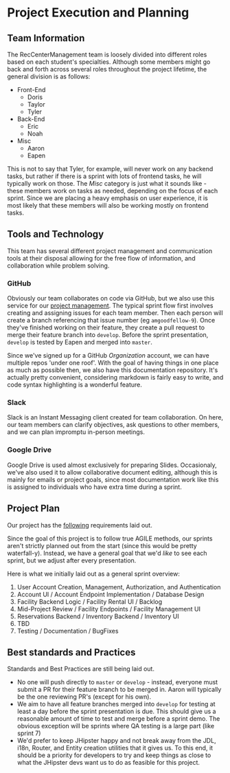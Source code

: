* Project Execution and Planning
** Team Information
   The RecCenterManagement team is loosely divided into different roles based on each
   student's specialties. Although some members might go back and forth across several
   roles throughout the project lifetime, the general division is as follows:

   - Front-End
     - Doris
     - Taylor
     - Tyler
   - Back-End
     - Eric
     - Noah
   - Misc
     - Aaron
     - Eapen
   
   This is not to say that Tyler, for example, will never work on any backend tasks,
   but rather if there is a sprint with lots of frontend tasks, he will typically 
   work on those. The /Misc/ category is just what it sounds like - these members
   work on tasks as needed, depending on the focus of each sprint. Since we are placing
   a heavy emphasis on user experience, it is most likely that these members will also
   be working mostly on frontend tasks.
   
** Tools and Technology
   This team has several different project management and communication tools at their
   disposal allowing for the free flow of information, and collaboration while problem
   solving.
   
*** GitHub
    Obviously our team collaborates on code via GitHub, but we also use this service for
    our [[https://github.com/orgs/RecCenterManagement/projects/1][project management]]. The typical sprint flow first involves creating and assigning
    issues for each team member. Then each person will create a branch referencing that 
    issue number (eg =amgoodfellow-9=). Once they've finished working on their feature,
    they create a pull request to merge their feature branch into =develop=. Before the
    sprint presentation, =develop= is tested by Eapen and merged into =master=.
    
    Since we've signed up for a GitHub /Organization/ account, we can have multiple repos
    'under one roof'. With the goal of having things in one place as much as possible then,
    we also have this documentation repository. It's actually pretty convenient, considering
    markdown is fairly easy to write, and code syntax highlighting is a wonderful feature.
*** Slack
    Slack is an Instant Messaging client created for team collaboration. On here, our team
    members can clarify objectives, ask questions to other members, and we can plan impromptu 
    in-person meetings.
*** Google Drive
    Google Drive is used almost exclusively for preparing Slides. Occasionaly, we've also used
    it to allow collaborative document editing, although this is mainly for emails or project
    goals, since most documentation work like this is assigned to individuals who have extra
    time during a sprint.
    
** Project Plan
   Our project has the [[./requirements][following]] requirements laid out.

   Since the goal of this project is to follow true AGILE methods, our sprints aren't strictly
   planned out from the start (since this would be pretty waterfall-y). Instead, we have a 
   general goal that we'd /like/ to see each sprint, but we adjust after every presentation.

   Here is what we initially laid out as a general sprint overview:

   1. User Account Creation, Management, Authorization, and Authentication
   2. Account UI / Account Endpoint Implementation / Database Design
   3. Facility Backend Logic / Facility Rental UI / Backlog
   4. Mid-Project Review / Facility Endpoints / Facility Management UI
   5. Reservations Backend / Inventory Backend / Inventory UI
   6. TBD
   7. Testing / Documentation / BugFixes

** Best standards and Practices
   Standards and Best Practices are still being laid out.

   - No one will push directly to =master= or =develop= - instead, everyone must submit a 
     PR for their feature branch to be merged in. Aaron will typically be the one reviewing
     PR's (except for his own).
   - We aim to have all feature branches merged into =develop= for testing at least a day before
     the sprint presentation is due. This should give us a reasonable amount of time to test and 
     merge before a sprint demo. The obvious exception will be sprints where QA testing is 
     a large part (like sprint 7)
   - We'd prefer to keep JHipster happy and not break away from the JDL, i18n, Router, and Entity
     creation utilities that it gives us. To this end, it should be a priority for developers to
     try and keep things as close to what the JHipster devs want us to do as feasible for this project.
